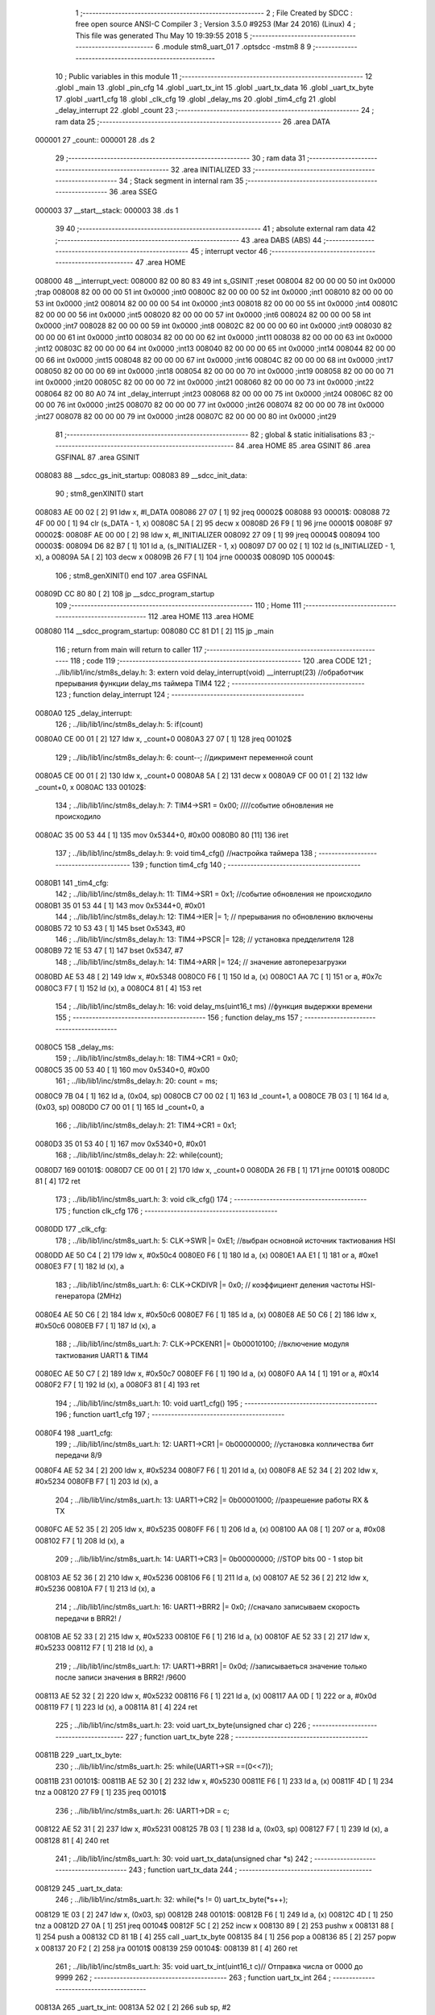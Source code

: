                                       1 ;--------------------------------------------------------
                                      2 ; File Created by SDCC : free open source ANSI-C Compiler
                                      3 ; Version 3.5.0 #9253 (Mar 24 2016) (Linux)
                                      4 ; This file was generated Thu May 10 19:39:55 2018
                                      5 ;--------------------------------------------------------
                                      6 	.module stm8_uart_01
                                      7 	.optsdcc -mstm8
                                      8 	
                                      9 ;--------------------------------------------------------
                                     10 ; Public variables in this module
                                     11 ;--------------------------------------------------------
                                     12 	.globl _main
                                     13 	.globl _pin_cfg
                                     14 	.globl _uart_tx_int
                                     15 	.globl _uart_tx_data
                                     16 	.globl _uart_tx_byte
                                     17 	.globl _uart1_cfg
                                     18 	.globl _clk_cfg
                                     19 	.globl _delay_ms
                                     20 	.globl _tim4_cfg
                                     21 	.globl _delay_interrupt
                                     22 	.globl _count
                                     23 ;--------------------------------------------------------
                                     24 ; ram data
                                     25 ;--------------------------------------------------------
                                     26 	.area DATA
      000001                         27 _count::
      000001                         28 	.ds 2
                                     29 ;--------------------------------------------------------
                                     30 ; ram data
                                     31 ;--------------------------------------------------------
                                     32 	.area INITIALIZED
                                     33 ;--------------------------------------------------------
                                     34 ; Stack segment in internal ram 
                                     35 ;--------------------------------------------------------
                                     36 	.area	SSEG
      000003                         37 __start__stack:
      000003                         38 	.ds	1
                                     39 
                                     40 ;--------------------------------------------------------
                                     41 ; absolute external ram data
                                     42 ;--------------------------------------------------------
                                     43 	.area DABS (ABS)
                                     44 ;--------------------------------------------------------
                                     45 ; interrupt vector 
                                     46 ;--------------------------------------------------------
                                     47 	.area HOME
      008000                         48 __interrupt_vect:
      008000 82 00 80 83             49 	int s_GSINIT ;reset
      008004 82 00 00 00             50 	int 0x0000 ;trap
      008008 82 00 00 00             51 	int 0x0000 ;int0
      00800C 82 00 00 00             52 	int 0x0000 ;int1
      008010 82 00 00 00             53 	int 0x0000 ;int2
      008014 82 00 00 00             54 	int 0x0000 ;int3
      008018 82 00 00 00             55 	int 0x0000 ;int4
      00801C 82 00 00 00             56 	int 0x0000 ;int5
      008020 82 00 00 00             57 	int 0x0000 ;int6
      008024 82 00 00 00             58 	int 0x0000 ;int7
      008028 82 00 00 00             59 	int 0x0000 ;int8
      00802C 82 00 00 00             60 	int 0x0000 ;int9
      008030 82 00 00 00             61 	int 0x0000 ;int10
      008034 82 00 00 00             62 	int 0x0000 ;int11
      008038 82 00 00 00             63 	int 0x0000 ;int12
      00803C 82 00 00 00             64 	int 0x0000 ;int13
      008040 82 00 00 00             65 	int 0x0000 ;int14
      008044 82 00 00 00             66 	int 0x0000 ;int15
      008048 82 00 00 00             67 	int 0x0000 ;int16
      00804C 82 00 00 00             68 	int 0x0000 ;int17
      008050 82 00 00 00             69 	int 0x0000 ;int18
      008054 82 00 00 00             70 	int 0x0000 ;int19
      008058 82 00 00 00             71 	int 0x0000 ;int20
      00805C 82 00 00 00             72 	int 0x0000 ;int21
      008060 82 00 00 00             73 	int 0x0000 ;int22
      008064 82 00 80 A0             74 	int _delay_interrupt ;int23
      008068 82 00 00 00             75 	int 0x0000 ;int24
      00806C 82 00 00 00             76 	int 0x0000 ;int25
      008070 82 00 00 00             77 	int 0x0000 ;int26
      008074 82 00 00 00             78 	int 0x0000 ;int27
      008078 82 00 00 00             79 	int 0x0000 ;int28
      00807C 82 00 00 00             80 	int 0x0000 ;int29
                                     81 ;--------------------------------------------------------
                                     82 ; global & static initialisations
                                     83 ;--------------------------------------------------------
                                     84 	.area HOME
                                     85 	.area GSINIT
                                     86 	.area GSFINAL
                                     87 	.area GSINIT
      008083                         88 __sdcc_gs_init_startup:
      008083                         89 __sdcc_init_data:
                                     90 ; stm8_genXINIT() start
      008083 AE 00 02         [ 2]   91 	ldw x, #l_DATA
      008086 27 07            [ 1]   92 	jreq	00002$
      008088                         93 00001$:
      008088 72 4F 00 00      [ 1]   94 	clr (s_DATA - 1, x)
      00808C 5A               [ 2]   95 	decw x
      00808D 26 F9            [ 1]   96 	jrne	00001$
      00808F                         97 00002$:
      00808F AE 00 00         [ 2]   98 	ldw	x, #l_INITIALIZER
      008092 27 09            [ 1]   99 	jreq	00004$
      008094                        100 00003$:
      008094 D6 82 B7         [ 1]  101 	ld	a, (s_INITIALIZER - 1, x)
      008097 D7 00 02         [ 1]  102 	ld	(s_INITIALIZED - 1, x), a
      00809A 5A               [ 2]  103 	decw	x
      00809B 26 F7            [ 1]  104 	jrne	00003$
      00809D                        105 00004$:
                                    106 ; stm8_genXINIT() end
                                    107 	.area GSFINAL
      00809D CC 80 80         [ 2]  108 	jp	__sdcc_program_startup
                                    109 ;--------------------------------------------------------
                                    110 ; Home
                                    111 ;--------------------------------------------------------
                                    112 	.area HOME
                                    113 	.area HOME
      008080                        114 __sdcc_program_startup:
      008080 CC 81 D1         [ 2]  115 	jp	_main
                                    116 ;	return from main will return to caller
                                    117 ;--------------------------------------------------------
                                    118 ; code
                                    119 ;--------------------------------------------------------
                                    120 	.area CODE
                                    121 ;	../lib/lib1/inc/stm8s_delay.h: 3: extern void delay_interrupt(void) __interrupt(23) //обработчик прерывания функции delay_ms таймера TIM4
                                    122 ;	-----------------------------------------
                                    123 ;	 function delay_interrupt
                                    124 ;	-----------------------------------------
      0080A0                        125 _delay_interrupt:
                                    126 ;	../lib/lib1/inc/stm8s_delay.h: 5: if(count)
      0080A0 CE 00 01         [ 2]  127 	ldw	x, _count+0
      0080A3 27 07            [ 1]  128 	jreq	00102$
                                    129 ;	../lib/lib1/inc/stm8s_delay.h: 6: count--;    //дикримент переменной count
      0080A5 CE 00 01         [ 2]  130 	ldw	x, _count+0
      0080A8 5A               [ 2]  131 	decw	x
      0080A9 CF 00 01         [ 2]  132 	ldw	_count+0, x
      0080AC                        133 00102$:
                                    134 ;	../lib/lib1/inc/stm8s_delay.h: 7: TIM4->SR1   = 0x00; ////событие обновления не происходило
      0080AC 35 00 53 44      [ 1]  135 	mov	0x5344+0, #0x00
      0080B0 80               [11]  136 	iret
                                    137 ;	../lib/lib1/inc/stm8s_delay.h: 9: void tim4_cfg() //настройка таймера
                                    138 ;	-----------------------------------------
                                    139 ;	 function tim4_cfg
                                    140 ;	-----------------------------------------
      0080B1                        141 _tim4_cfg:
                                    142 ;	../lib/lib1/inc/stm8s_delay.h: 11: TIM4->SR1   = 0x1;   //событие обновления не происходило
      0080B1 35 01 53 44      [ 1]  143 	mov	0x5344+0, #0x01
                                    144 ;	../lib/lib1/inc/stm8s_delay.h: 12: TIM4->IER  |= 1;    // прерывания по обновлению включены
      0080B5 72 10 53 43      [ 1]  145 	bset	0x5343, #0
                                    146 ;	../lib/lib1/inc/stm8s_delay.h: 13: TIM4->PSCR |= 128; // установка предделителя 128
      0080B9 72 1E 53 47      [ 1]  147 	bset	0x5347, #7
                                    148 ;	../lib/lib1/inc/stm8s_delay.h: 14: TIM4->ARR  |= 124;    // значение автоперезагрузки
      0080BD AE 53 48         [ 2]  149 	ldw	x, #0x5348
      0080C0 F6               [ 1]  150 	ld	a, (x)
      0080C1 AA 7C            [ 1]  151 	or	a, #0x7c
      0080C3 F7               [ 1]  152 	ld	(x), a
      0080C4 81               [ 4]  153 	ret
                                    154 ;	../lib/lib1/inc/stm8s_delay.h: 16: void delay_ms(uint16_t ms) //функция выдержки времени
                                    155 ;	-----------------------------------------
                                    156 ;	 function delay_ms
                                    157 ;	-----------------------------------------
      0080C5                        158 _delay_ms:
                                    159 ;	../lib/lib1/inc/stm8s_delay.h: 18: TIM4->CR1  = 0x0;
      0080C5 35 00 53 40      [ 1]  160 	mov	0x5340+0, #0x00
                                    161 ;	../lib/lib1/inc/stm8s_delay.h: 20: count = ms;
      0080C9 7B 04            [ 1]  162 	ld	a, (0x04, sp)
      0080CB C7 00 02         [ 1]  163 	ld	_count+1, a
      0080CE 7B 03            [ 1]  164 	ld	a, (0x03, sp)
      0080D0 C7 00 01         [ 1]  165 	ld	_count+0, a
                                    166 ;	../lib/lib1/inc/stm8s_delay.h: 21: TIM4->CR1  = 0x1;
      0080D3 35 01 53 40      [ 1]  167 	mov	0x5340+0, #0x01
                                    168 ;	../lib/lib1/inc/stm8s_delay.h: 22: while(count);
      0080D7                        169 00101$:
      0080D7 CE 00 01         [ 2]  170 	ldw	x, _count+0
      0080DA 26 FB            [ 1]  171 	jrne	00101$
      0080DC 81               [ 4]  172 	ret
                                    173 ;	../lib/lib1/inc/stm8s_uart.h: 3: void clk_cfg()
                                    174 ;	-----------------------------------------
                                    175 ;	 function clk_cfg
                                    176 ;	-----------------------------------------
      0080DD                        177 _clk_cfg:
                                    178 ;	../lib/lib1/inc/stm8s_uart.h: 5: CLK->SWR     |= 0xE1;    //выбран основной источник тактиования HSI
      0080DD AE 50 C4         [ 2]  179 	ldw	x, #0x50c4
      0080E0 F6               [ 1]  180 	ld	a, (x)
      0080E1 AA E1            [ 1]  181 	or	a, #0xe1
      0080E3 F7               [ 1]  182 	ld	(x), a
                                    183 ;	../lib/lib1/inc/stm8s_uart.h: 6: CLK->CKDIVR  |= 0x0; // коэффициент деления частоты HSI-генератора (2MHz)
      0080E4 AE 50 C6         [ 2]  184 	ldw	x, #0x50c6
      0080E7 F6               [ 1]  185 	ld	a, (x)
      0080E8 AE 50 C6         [ 2]  186 	ldw	x, #0x50c6
      0080EB F7               [ 1]  187 	ld	(x), a
                                    188 ;	../lib/lib1/inc/stm8s_uart.h: 7: CLK->PCKENR1 |= 0b00010100; //включение модуля тактиования UART1 & TIM4
      0080EC AE 50 C7         [ 2]  189 	ldw	x, #0x50c7
      0080EF F6               [ 1]  190 	ld	a, (x)
      0080F0 AA 14            [ 1]  191 	or	a, #0x14
      0080F2 F7               [ 1]  192 	ld	(x), a
      0080F3 81               [ 4]  193 	ret
                                    194 ;	../lib/lib1/inc/stm8s_uart.h: 10: void uart1_cfg()
                                    195 ;	-----------------------------------------
                                    196 ;	 function uart1_cfg
                                    197 ;	-----------------------------------------
      0080F4                        198 _uart1_cfg:
                                    199 ;	../lib/lib1/inc/stm8s_uart.h: 12: UART1->CR1  |= 0b00000000;   //установка колличества бит передачи 8/9
      0080F4 AE 52 34         [ 2]  200 	ldw	x, #0x5234
      0080F7 F6               [ 1]  201 	ld	a, (x)
      0080F8 AE 52 34         [ 2]  202 	ldw	x, #0x5234
      0080FB F7               [ 1]  203 	ld	(x), a
                                    204 ;	../lib/lib1/inc/stm8s_uart.h: 13: UART1->CR2  |= 0b00001000;   //разрешение работы RX & TX
      0080FC AE 52 35         [ 2]  205 	ldw	x, #0x5235
      0080FF F6               [ 1]  206 	ld	a, (x)
      008100 AA 08            [ 1]  207 	or	a, #0x08
      008102 F7               [ 1]  208 	ld	(x), a
                                    209 ;	../lib/lib1/inc/stm8s_uart.h: 14: UART1->CR3  |= 0b00000000;   //STOP bits 00 - 1 stop bit
      008103 AE 52 36         [ 2]  210 	ldw	x, #0x5236
      008106 F6               [ 1]  211 	ld	a, (x)
      008107 AE 52 36         [ 2]  212 	ldw	x, #0x5236
      00810A F7               [ 1]  213 	ld	(x), a
                                    214 ;	../lib/lib1/inc/stm8s_uart.h: 16: UART1->BRR2 |= 0x0;  //сначало записываем скорость передачи в BRR2! / 
      00810B AE 52 33         [ 2]  215 	ldw	x, #0x5233
      00810E F6               [ 1]  216 	ld	a, (x)
      00810F AE 52 33         [ 2]  217 	ldw	x, #0x5233
      008112 F7               [ 1]  218 	ld	(x), a
                                    219 ;	../lib/lib1/inc/stm8s_uart.h: 17: UART1->BRR1 |= 0x0d;  //записываеться значение только после записи значения в BRR2! /9600
      008113 AE 52 32         [ 2]  220 	ldw	x, #0x5232
      008116 F6               [ 1]  221 	ld	a, (x)
      008117 AA 0D            [ 1]  222 	or	a, #0x0d
      008119 F7               [ 1]  223 	ld	(x), a
      00811A 81               [ 4]  224 	ret
                                    225 ;	../lib/lib1/inc/stm8s_uart.h: 23: void uart_tx_byte(unsigned char c)
                                    226 ;	-----------------------------------------
                                    227 ;	 function uart_tx_byte
                                    228 ;	-----------------------------------------
      00811B                        229 _uart_tx_byte:
                                    230 ;	../lib/lib1/inc/stm8s_uart.h: 25: while(UART1->SR ==(0<<7));
      00811B                        231 00101$:
      00811B AE 52 30         [ 2]  232 	ldw	x, #0x5230
      00811E F6               [ 1]  233 	ld	a, (x)
      00811F 4D               [ 1]  234 	tnz	a
      008120 27 F9            [ 1]  235 	jreq	00101$
                                    236 ;	../lib/lib1/inc/stm8s_uart.h: 26: UART1->DR = c;
      008122 AE 52 31         [ 2]  237 	ldw	x, #0x5231
      008125 7B 03            [ 1]  238 	ld	a, (0x03, sp)
      008127 F7               [ 1]  239 	ld	(x), a
      008128 81               [ 4]  240 	ret
                                    241 ;	../lib/lib1/inc/stm8s_uart.h: 30: void uart_tx_data(unsigned char *s)
                                    242 ;	-----------------------------------------
                                    243 ;	 function uart_tx_data
                                    244 ;	-----------------------------------------
      008129                        245 _uart_tx_data:
                                    246 ;	../lib/lib1/inc/stm8s_uart.h: 32: while(*s != 0) uart_tx_byte(*s++);
      008129 1E 03            [ 2]  247 	ldw	x, (0x03, sp)
      00812B                        248 00101$:
      00812B F6               [ 1]  249 	ld	a, (x)
      00812C 4D               [ 1]  250 	tnz	a
      00812D 27 0A            [ 1]  251 	jreq	00104$
      00812F 5C               [ 2]  252 	incw	x
      008130 89               [ 2]  253 	pushw	x
      008131 88               [ 1]  254 	push	a
      008132 CD 81 1B         [ 4]  255 	call	_uart_tx_byte
      008135 84               [ 1]  256 	pop	a
      008136 85               [ 2]  257 	popw	x
      008137 20 F2            [ 2]  258 	jra	00101$
      008139                        259 00104$:
      008139 81               [ 4]  260 	ret
                                    261 ;	../lib/lib1/inc/stm8s_uart.h: 35: void uart_tx_int(uint16_t c)//    Отправка числа от 0000 до 9999
                                    262 ;	-----------------------------------------
                                    263 ;	 function uart_tx_int
                                    264 ;	-----------------------------------------
      00813A                        265 _uart_tx_int:
      00813A 52 02            [ 2]  266 	sub	sp, #2
                                    267 ;	../lib/lib1/inc/stm8s_uart.h: 38: c=c%100000000;
      00813C 16 05            [ 2]  268 	ldw	y, (0x05, sp)
      00813E 5F               [ 1]  269 	clrw	x
      00813F 4B 00            [ 1]  270 	push	#0x00
      008141 4B E1            [ 1]  271 	push	#0xe1
      008143 4B F5            [ 1]  272 	push	#0xf5
      008145 4B 05            [ 1]  273 	push	#0x05
      008147 90 89            [ 2]  274 	pushw	y
      008149 89               [ 2]  275 	pushw	x
      00814A CD 82 18         [ 4]  276 	call	__modslong
      00814D 5B 08            [ 2]  277 	addw	sp, #8
      00814F 1F 05            [ 2]  278 	ldw	(0x05, sp), x
                                    279 ;	../lib/lib1/inc/stm8s_uart.h: 39: temp=c/100;
      008151 1E 05            [ 2]  280 	ldw	x, (0x05, sp)
      008153 90 AE 00 64      [ 2]  281 	ldw	y, #0x0064
      008157 65               [ 2]  282 	divw	x, y
                                    283 ;	../lib/lib1/inc/stm8s_uart.h: 40: uart_tx_byte(temp/10+'0');
      008158 89               [ 2]  284 	pushw	x
      008159 90 AE 00 0A      [ 2]  285 	ldw	y, #0x000a
      00815D 65               [ 2]  286 	divw	x, y
      00815E 90 93            [ 1]  287 	ldw	y, x
      008160 9F               [ 1]  288 	ld	a, xl
      008161 85               [ 2]  289 	popw	x
      008162 AB 30            [ 1]  290 	add	a, #0x30
      008164 89               [ 2]  291 	pushw	x
      008165 88               [ 1]  292 	push	a
      008166 CD 81 1B         [ 4]  293 	call	_uart_tx_byte
      008169 84               [ 1]  294 	pop	a
      00816A 85               [ 2]  295 	popw	x
                                    296 ;	../lib/lib1/inc/stm8s_uart.h: 41: uart_tx_byte(temp%10+'0');
      00816B 90 AE 00 0A      [ 2]  297 	ldw	y, #0x000a
      00816F 65               [ 2]  298 	divw	x, y
      008170 90 9F            [ 1]  299 	ld	a, yl
      008172 AB 30            [ 1]  300 	add	a, #0x30
      008174 88               [ 1]  301 	push	a
      008175 CD 81 1B         [ 4]  302 	call	_uart_tx_byte
      008178 84               [ 1]  303 	pop	a
                                    304 ;	../lib/lib1/inc/stm8s_uart.h: 42: temp=c%100;
      008179 1E 05            [ 2]  305 	ldw	x, (0x05, sp)
      00817B 90 AE 00 64      [ 2]  306 	ldw	y, #0x0064
      00817F 65               [ 2]  307 	divw	x, y
      008180 17 01            [ 2]  308 	ldw	(0x01, sp), y
                                    309 ;	../lib/lib1/inc/stm8s_uart.h: 43: uart_tx_byte(temp/10+'0');
      008182 1E 01            [ 2]  310 	ldw	x, (0x01, sp)
      008184 90 AE 00 0A      [ 2]  311 	ldw	y, #0x000a
      008188 65               [ 2]  312 	divw	x, y
      008189 9F               [ 1]  313 	ld	a, xl
      00818A AB 30            [ 1]  314 	add	a, #0x30
      00818C 88               [ 1]  315 	push	a
      00818D CD 81 1B         [ 4]  316 	call	_uart_tx_byte
      008190 84               [ 1]  317 	pop	a
                                    318 ;	../lib/lib1/inc/stm8s_uart.h: 44: uart_tx_byte(temp%10+'0');
      008191 1E 01            [ 2]  319 	ldw	x, (0x01, sp)
      008193 90 AE 00 0A      [ 2]  320 	ldw	y, #0x000a
      008197 65               [ 2]  321 	divw	x, y
      008198 90 9F            [ 1]  322 	ld	a, yl
      00819A AB 30            [ 1]  323 	add	a, #0x30
      00819C 88               [ 1]  324 	push	a
      00819D CD 81 1B         [ 4]  325 	call	_uart_tx_byte
      0081A0 5B 03            [ 2]  326 	addw	sp, #3
      0081A2 81               [ 4]  327 	ret
                                    328 ;	./stm8_uart_01.c: 4: void pin_cfg()  //функция настройки GPIO
                                    329 ;	-----------------------------------------
                                    330 ;	 function pin_cfg
                                    331 ;	-----------------------------------------
      0081A3                        332 _pin_cfg:
                                    333 ;	./stm8_uart_01.c: 6: GPIOB->DDR |= 0b00100000;   //устанавливаем на выход пин 5 порта B
      0081A3 AE 50 07         [ 2]  334 	ldw	x, #0x5007
      0081A6 F6               [ 1]  335 	ld	a, (x)
      0081A7 AA 20            [ 1]  336 	or	a, #0x20
      0081A9 F7               [ 1]  337 	ld	(x), a
                                    338 ;	./stm8_uart_01.c: 7: GPIOB->CR1 |= 0b00100000;   //устанавливаем подтяжку пин 5 порта B
      0081AA AE 50 08         [ 2]  339 	ldw	x, #0x5008
      0081AD F6               [ 1]  340 	ld	a, (x)
      0081AE AA 20            [ 1]  341 	or	a, #0x20
      0081B0 F7               [ 1]  342 	ld	(x), a
                                    343 ;	./stm8_uart_01.c: 8: GPIOB->CR2 |= 0b00000000;   //минимальная скорость на выход / без прерывания на вход
      0081B1 AE 50 09         [ 2]  344 	ldw	x, #0x5009
      0081B4 F6               [ 1]  345 	ld	a, (x)
      0081B5 AE 50 09         [ 2]  346 	ldw	x, #0x5009
      0081B8 F7               [ 1]  347 	ld	(x), a
                                    348 ;	./stm8_uart_01.c: 10: GPIOD->DDR |= 0b00100000;   //устанавливаем на выход пин 5 порта D TX
      0081B9 AE 50 11         [ 2]  349 	ldw	x, #0x5011
      0081BC F6               [ 1]  350 	ld	a, (x)
      0081BD AA 20            [ 1]  351 	or	a, #0x20
      0081BF F7               [ 1]  352 	ld	(x), a
                                    353 ;	./stm8_uart_01.c: 11: GPIOD->CR1 |= 0b00000000;   //без подтяжки
      0081C0 AE 50 12         [ 2]  354 	ldw	x, #0x5012
      0081C3 F6               [ 1]  355 	ld	a, (x)
      0081C4 AE 50 12         [ 2]  356 	ldw	x, #0x5012
      0081C7 F7               [ 1]  357 	ld	(x), a
                                    358 ;	./stm8_uart_01.c: 12: GPIOD->CR2 |= 0b00000000;   //без прерывания на вход / минимальная скорость на выход
      0081C8 AE 50 13         [ 2]  359 	ldw	x, #0x5013
      0081CB F6               [ 1]  360 	ld	a, (x)
      0081CC AE 50 13         [ 2]  361 	ldw	x, #0x5013
      0081CF F7               [ 1]  362 	ld	(x), a
      0081D0 81               [ 4]  363 	ret
                                    364 ;	./stm8_uart_01.c: 16: int main( void )
                                    365 ;	-----------------------------------------
                                    366 ;	 function main
                                    367 ;	-----------------------------------------
      0081D1                        368 _main:
                                    369 ;	./stm8_uart_01.c: 18: pin_cfg();
      0081D1 CD 81 A3         [ 4]  370 	call	_pin_cfg
                                    371 ;	./stm8_uart_01.c: 20: clk_cfg();
      0081D4 CD 80 DD         [ 4]  372 	call	_clk_cfg
                                    373 ;	./stm8_uart_01.c: 22: tim4_cfg();
      0081D7 CD 80 B1         [ 4]  374 	call	_tim4_cfg
                                    375 ;	./stm8_uart_01.c: 24: uart1_cfg();
      0081DA CD 80 F4         [ 4]  376 	call	_uart1_cfg
                                    377 ;	./stm8_uart_01.c: 26: rim();  //разрешаем глобальное прерывание
      0081DD 9A               [ 1]  378 	rim 
      0081DE                        379 00105$:
                                    380 ;	./stm8_uart_01.c: 33: GPIOB->ODR ^=0b00100000;  //зажигаем светодиод
      0081DE AE 50 05         [ 2]  381 	ldw	x, #0x5005
      0081E1 F6               [ 1]  382 	ld	a, (x)
      0081E2 A8 20            [ 1]  383 	xor	a, #0x20
      0081E4 F7               [ 1]  384 	ld	(x), a
                                    385 ;	./stm8_uart_01.c: 34: delay_ms(5000);   //временная задержка
      0081E5 4B 88            [ 1]  386 	push	#0x88
      0081E7 4B 13            [ 1]  387 	push	#0x13
      0081E9 CD 80 C5         [ 4]  388 	call	_delay_ms
      0081EC 5B 02            [ 2]  389 	addw	sp, #2
                                    390 ;	./stm8_uart_01.c: 36: if (GPIOB->ODR ==0b00100000)
      0081EE AE 50 05         [ 2]  391 	ldw	x, #0x5005
      0081F1 F6               [ 1]  392 	ld	a, (x)
      0081F2 A1 20            [ 1]  393 	cp	a, #0x20
      0081F4 26 0B            [ 1]  394 	jrne	00102$
                                    395 ;	./stm8_uart_01.c: 39: uart_tx_data("on, ");
      0081F6 AE 82 0D         [ 2]  396 	ldw	x, #___str_0+0
      0081F9 89               [ 2]  397 	pushw	x
      0081FA CD 81 29         [ 4]  398 	call	_uart_tx_data
      0081FD 5B 02            [ 2]  399 	addw	sp, #2
      0081FF 20 DD            [ 2]  400 	jra	00105$
      008201                        401 00102$:
                                    402 ;	./stm8_uart_01.c: 42: else uart_tx_data("off\r\n");//printf("value: %u\n",adc2);
      008201 AE 82 12         [ 2]  403 	ldw	x, #___str_1+0
      008204 89               [ 2]  404 	pushw	x
      008205 CD 81 29         [ 4]  405 	call	_uart_tx_data
      008208 5B 02            [ 2]  406 	addw	sp, #2
      00820A 20 D2            [ 2]  407 	jra	00105$
      00820C 81               [ 4]  408 	ret
                                    409 	.area CODE
      00820D                        410 ___str_0:
      00820D 6F 6E 2C 20            411 	.ascii "on, "
      008211 00                     412 	.db 0x00
      008212                        413 ___str_1:
      008212 6F 66 66               414 	.ascii "off"
      008215 0D                     415 	.db 0x0D
      008216 0A                     416 	.db 0x0A
      008217 00                     417 	.db 0x00
                                    418 	.area INITIALIZER
                                    419 	.area CABS (ABS)
